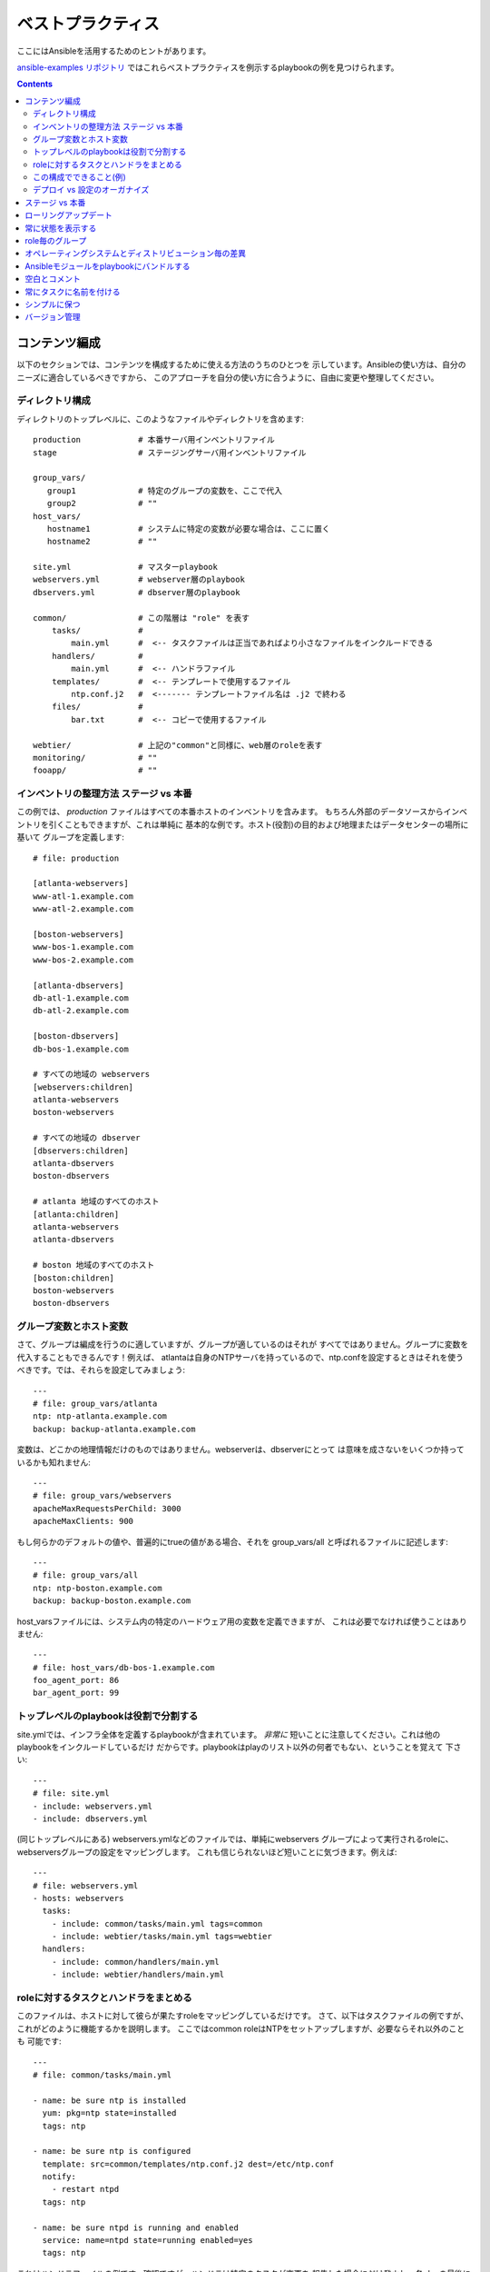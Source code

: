 ベストプラクティス
==================

.. イメージ省略

ここにはAnsibleを活用するためのヒントがあります。

`ansible-examples リポジトリ <https://github.com/ansible/ansible-examples>`_
ではこれらベストプラクティスを例示するplaybookの例を見つけられます。

.. contents::
   :depth: 2
   :backlinks: top

コンテンツ編成
++++++++++++++

以下のセクションでは、コンテンツを構成するために使える方法のうちのひとつを
示しています。Ansibleの使い方は、自分のニーズに適合しているべきですから、
このアプローチを自分の使い方に合うように、自由に変更や整理してください。


ディレクトリ構成
````````````````

ディレクトリのトップレベルに、このようなファイルやディレクトリを含めます::

    production            # 本番サーバ用インベントリファイル
    stage                 # ステージングサーバ用インベントリファイル

    group_vars/
       group1             # 特定のグループの変数を、ここで代入
       group2             # ""
    host_vars/
       hostname1          # システムに特定の変数が必要な場合は、ここに置く
       hostname2          # ""

    site.yml              # マスターplaybook
    webservers.yml        # webserver層のplaybook
    dbservers.yml         # dbserver層のplaybook

    common/               # この階層は "role" を表す
        tasks/            #
            main.yml      #  <-- タスクファイルは正当であればより小さなファイルをインクルードできる
        handlers/         #
            main.yml      #  <-- ハンドラファイル
        templates/        #  <-- テンプレートで使用するファイル
            ntp.conf.j2   #  <------- テンプレートファイル名は .j2 で終わる
        files/            #
            bar.txt       #  <-- コピーで使用するファイル

    webtier/              # 上記の"common"と同様に、web層のroleを表す
    monitoring/           # ""
    fooapp/               # ""


インベントリの整理方法 ステージ vs 本番
```````````````````````````````````````

この例では、 *production* ファイルはすべての本番ホストのインベントリを含みます。
もちろん外部のデータソースからインベントリを引くこともできますが、これは単純に
基本的な例です。ホスト(役割)の目的および地理またはデータセンターの場所に基いて
グループを定義します::

    # file: production

    [atlanta-webservers]
    www-atl-1.example.com
    www-atl-2.example.com

    [boston-webservers]
    www-bos-1.example.com
    www-bos-2.example.com

    [atlanta-dbservers]
    db-atl-1.example.com
    db-atl-2.example.com

    [boston-dbservers]
    db-bos-1.example.com

    # すべての地域の webservers
    [webservers:children]
    atlanta-webservers
    boston-webservers

    # すべての地域の dbserver
    [dbservers:children]
    atlanta-dbservers
    boston-dbservers

    # atlanta 地域のすべてのホスト
    [atlanta:children]
    atlanta-webservers
    atlanta-dbservers

    # boston 地域のすべてのホスト
    [boston:children]
    boston-webservers
    boston-dbservers


グループ変数とホスト変数
````````````````````````

さて、グループは編成を行うのに適していますが、グループが適しているのはそれが
すべてではありません。グループに変数を代入することもできるんです！例えば、
atlantaは自身のNTPサーバを持っているので、ntp.confを設定するときはそれを使う
べきです。では、それらを設定してみましょう::

    ---
    # file: group_vars/atlanta
    ntp: ntp-atlanta.example.com
    backup: backup-atlanta.example.com


変数は、どこかの地理情報だけのものではありません。webserverは、dbserverにとって
は意味を成さないをいくつか持っているかも知れません::

    ---
    # file: group_vars/webservers
    apacheMaxRequestsPerChild: 3000
    apacheMaxClients: 900

もし何らかのデフォルトの値や、普遍的にtrueの値がある場合、それを group_vars/all
と呼ばれるファイルに記述します::

    ---
    # file: group_vars/all
    ntp: ntp-boston.example.com
    backup: backup-boston.example.com

host_varsファイルには、システム内の特定のハードウェア用の変数を定義できますが、
これは必要でなければ使うことはありません::

    ---
    # file: host_vars/db-bos-1.example.com
    foo_agent_port: 86
    bar_agent_port: 99


トップレベルのplaybookは役割で分割する
``````````````````````````````````````````

site.ymlでは、インフラ全体を定義するplaybookが含まれています。 `非常に`
短いことに注意してください。これは他のplaybookをインクルードしているだけ
だからです。playbookはplayのリスト以外の何者でもない、ということを覚えて
下さい::

    ---
    # file: site.yml
    - include: webservers.yml
    - include: dbservers.yml

(同じトップレベルにある) webservers.ymlなどのファイルでは、単純にwebservers
グループによって実行されるroleに、webserversグループの設定をマッピングします。
これも信じられないほど短いことに気づきます。例えば::

    ---
    # file: webservers.yml
    - hosts: webservers
      tasks:
        - include: common/tasks/main.yml tags=common
        - include: webtier/tasks/main.yml tags=webtier
      handlers:
        - include: common/handlers/main.yml
        - include: webtier/handlers/main.yml


roleに対するタスクとハンドラをまとめる
``````````````````````````````````````

このファイルは、ホストに対して彼らが果たすroleをマッピングしているだけです。
さて、以下はタスクファイルの例ですが、これがどのように機能するかを説明します。
ここではcommon roleはNTPをセットアップしますが、必要ならそれ以外のことも
可能です::

    ---
    # file: common/tasks/main.yml

    - name: be sure ntp is installed
      yum: pkg=ntp state=installed
      tags: ntp

    - name: be sure ntp is configured
      template: src=common/templates/ntp.conf.j2 dest=/etc/ntp.conf
      notify:
        - restart ntpd
      tags: ntp

    - name: be sure ntpd is running and enabled
      service: name=ntpd state=running enabled=yes
      tags: ntp

これはハンドラファイルの例です。確認ですが、ハンドラは特定のタスクが変更を
報告した場合にだけ発火し、各playの最後に実行されます::

    ---
    # file: common/handlers/main.yml
    - name: restart ntpd
      service: name=ntpd state=restarted


この構成でできること(例)
````````````````````````

これは基本的な組織構造です。

さて、このレイアウトでいったいどんなユースケースが可能でしょうか？たくさん！
もしインフラ全体を再構成したいなら、これだけです::

    ansible-playbook -i production site.yml

全てのNTPを再構成するのはどうでしょう？ 簡単です::

    ansible-playbook -i production site.yml --tags ntp

webserverだけを再構成するのは？::

    ansible-playbook -i production webservers.yml

Bostonのwebserverだけなら？::

    ansible-playbook -i production webservers.yml --limit boston

最初の10台だけと、その次の10台では？::

    ansible-playbook -i production webservers.yml --limit boston[0-10]
    ansible-playbook -i production webservers.yml --limit boston[10-20]

そしてもちろん、単純にアドホックなものも可能です::

    ansible -i production -m ping
    ansible -i production -m command -a '/sbin/reboot' --limit boston

それから、いくつか便利なコマンドがあります (1.1以上が必要です)::

    # confirm what task names would be run if I ran this command and said "just ntp tasks"
    ansible-playbook -i production webservers.yml --tags ntp --list-tasks

    # confirm what hostnames might be communicated with if I said "limit to boston"
    ansible-playbook -i production webservers.yml --limit boston --list-hosts


デプロイ vs 設定のオーガナイズ
``````````````````````````````

上記のセットアップは、典型的なOS設定のトポロジーを作ります。多階層のデプロイを
行う場合、アプリケーションを展開するための階層間を跨ぐplaybookが追加で必要に
なります。その場合、'site.yml'は'deploy_exampledotcom.yml'のようなplaybookに
よって拡張できるが、それでも通常の概念は適用できます。

ansibleは同じツールを使ってデプロイと設定が可能なので、グループを再利用したり、
アプリケーションのデプロイとは別のplaybookで、OSの設定を保持するのに
適しています。


ステージ vs 本番
++++++++++++++++

また、前述したように、ステージ (またはテスト) 環境と本番環境を個別に保つための
よい方法は、ステージと本番のインベントリファイルを分けて使うことです。この方法
では対象とする方を -i を付けて選びます。全てを一つのファイルに入れておくと、
予期しないことが起きる原因になります！


ローリングアップデート
++++++++++++++++++++++

'serial'キーワードを理解しましょう。webserverのファームをアップデートする場合、
一度の処理でアップデートするマシンの数を制御するために使いたいと思うはずです。


常に状態を表示する
++++++++++++++++++

'state'パラメータは多くのモジュールのオプションです。'state=present' か
'state=absent' のどちらでも、特に追加の状態をサポートしているモジュールなどは、
状態を明確にするために常にplaybookの中にパラメータを残しておくのが最善です。


role毎のグループ
++++++++++++++++

システムは複数のグループに属することができます。 ref:`pattern` を参照してください。
*webservers* や *dbservers* のようなものにちなんで名付けたグループが例のなかで
繰り返されるのは、それがとても協力な概念だからです。

これによって、playbookはroleに基づいてマシンを対象にしたり、同様にグループ変数の
仕組みを利用して、role固有の変数を割り当てられます。


オペレーティングシステムとディストリビューション毎の差異
++++++++++++++++++++++++++++++++++++++++++++++++++++++++

2つの異なるオペレーティングシステム間で異なるパラメータを扱う場合、これをうまく
扱うための最良の方法は、group_byモジュールを使うことです。

これはインベントリファイルにグループが定義されていなくても、特定の条件に一致する
ホストのグループを動的に作ります::

   ---

   # talk to all hosts just so we can learn about them

   - hosts: all
     tasks:
        - group_by: key=${ansible_distribution}

   # now just on the CentOS hosts...

   - hosts: CentOS
     gather_facts: False
     tasks:
        - # tasks that only happen on CentOS go here

グループ固有の設定が必要な場合も、これが使えます。例えば::

    ---
    # file: group_vars/all
    asdf: 10

    ---
    # file: group_vars/CentOS
    asdf: 42

上記の例では、CentOSマシンは'asdf'の値として'42'を取得し、そうでないマシンは
10を取得します。


Ansibleモジュールをplaybookにバンドルする
+++++++++++++++++++++++++++++++++++++++++

.. versionadded:: 0.5

playbookが、YAMLファイルからの相対パスで "./library" ディレクトリを持つ場合、
このディレクトリは、自動的にAnsibleモジュールのパスに入るモジュールを追加する
ために使えます。
これはplaybookとモジュールを一緒に維持するのに素晴らしい方法です。


空白とコメント
++++++++++++++

物事を区切るための十分な空白の使用、およびコメント('#'から始まります)の使用が
推奨されています。


常にタスクに名前を付ける
++++++++++++++++++++++++

特定のタスクで、行われていることの代わりにその理由の説明を提供することが
推奨されていますが、'name' を付けないでおくことも可能です。
playbookが実行されているときに、この名前が表示されます。


シンプルに保つ
++++++++++++++

それが単純にできる場合は、単純にやりましょう。Ansibleのすべての機能を一度に
使おうとしないでください。自分に役に立つものを使いましょう。
たとえば、外部のインベントリファイルも使いながら、'vars'、'vars_files'、
'vars_prompt' および '--extra-vars'を一度に使う必要は、おそらくないでしょう。


バージョン管理
++++++++++++++

バージョン管理を使いましょう。playbookとインベントリファイルをgit(または他の
バージョン管理システム)に保存し、変更したらコミットをしてください。
これはあなたがいつ、どんな理由でルールを変更したかを記述する履歴追跡を持って
インフラを自動化する方法です。


.. seealso::

   :doc:`YAMLSyntax`
       Learn about YAML syntax
   :doc:`playbooks`
       Review the basic playbook features
   :doc:`modules`
       Learn about available modules
   :doc:`moduledev`
       Learn how to extend Ansible by writing your own modules
   :doc:`patterns`
       Learn about how to select hosts
   `Github examples directory <https://github.com/ansible/ansible/tree/devel/examples/playbooks>`_
       Complete playbook files from the github project source
   `Mailing List <http://groups.google.com/group/ansible-project>`_
       Questions? Help? Ideas?  Stop by the list on Google Groups
